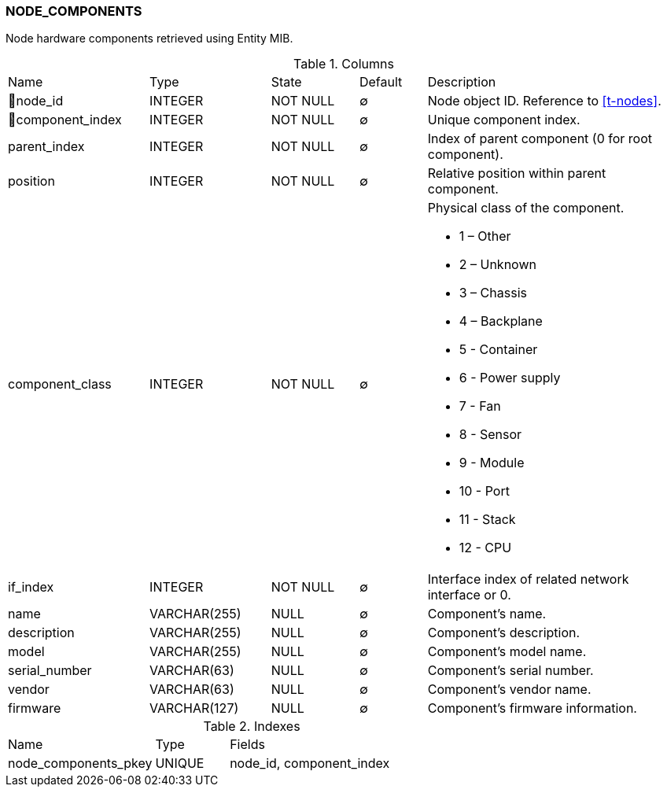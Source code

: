 [[t-node-components]]
=== NODE_COMPONENTS

Node hardware components retrieved using Entity MIB.

.Columns
[cols="21,18,13,10,38a"]
|===
|Name|Type|State|Default|Description
|🔑node_id
|INTEGER
|NOT NULL
|∅
|Node object ID. Reference to <<t-nodes>>.

|🔑component_index
|INTEGER
|NOT NULL
|∅
|Unique component index.

|parent_index
|INTEGER
|NOT NULL
|∅
|Index of parent component (0 for root component).

|position
|INTEGER
|NOT NULL
|∅
|Relative position within parent component.

|component_class
|INTEGER
|NOT NULL
|∅
|Physical class of the component.

* 1 – Other
* 2 – Unknown
* 3 – Chassis
* 4 – Backplane
* 5 - Container
* 6 - Power supply
* 7 - Fan
* 8 - Sensor
* 9 - Module
* 10 - Port
* 11 - Stack
* 12 - CPU

|if_index
|INTEGER
|NOT NULL
|∅
|Interface index of related network interface or 0.

|name
|VARCHAR(255)
|NULL
|∅
|Component's name.

|description
|VARCHAR(255)
|NULL
|∅
|Component's description.

|model
|VARCHAR(255)
|NULL
|∅
|Component's model name.

|serial_number
|VARCHAR(63)
|NULL
|∅
|Component's serial number.

|vendor
|VARCHAR(63)
|NULL
|∅
|Component's vendor name.

|firmware
|VARCHAR(127)
|NULL
|∅
|Component's firmware information.
|===

.Indexes
[cols="30,15,55a"]
|===
|Name|Type|Fields
|node_components_pkey
|UNIQUE
|node_id, component_index

|===
